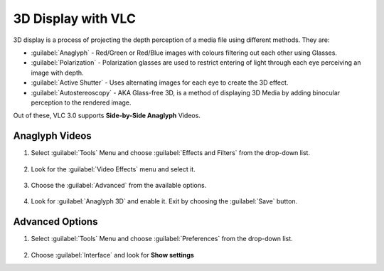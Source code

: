 #####################
 3D Display with VLC
#####################

3D display is a process of projecting the depth perception of a media file using different methods. 
They are:

* :guilabel:`Anaglyph` - Red/Green or Red/Blue images with colours filtering out each other using Glasses.
* :guilabel:`Polarization` - Polarization glasses are used to restrict entering of light through each eye perceiving an image with depth. 
* :guilabel:`Active Shutter` - Uses alternating images for each eye to create the 3D effect.
* :guilabel:`Autostereoscopy` - AKA Glass-free 3D, is a method of displaying 3D Media by adding binocular perception to the rendered image. 

Out of these, VLC 3.0 supports **Side-by-Side Anaglyph** Videos. 

****************
Anaglyph Videos 
****************

1. Select :guilabel:`Tools` Menu and choose :guilabel:`Effects and Filters` from the drop-down list. 

.. figure::  /images/advanced/player/3d_display_step0.jpg
   :align: center

2. Look for the :guilabel:`Video Effects` menu and select it.

.. figure:: /images/advanced/player/3d_display_step1.jpg 
   :align: center 

3. Choose the :guilabel:`Advanced` from the available options.

.. figure:: /images/advanced/player/3d_display_step2.jpg 
   :align: center

4. Look for :guilabel:`Anaglyph 3D` and enable it. Exit by choosing the :guilabel:`Save` button. 

.. figure:: /images/advanced/player/3d_display_step3.jpg 
   :align: center

*****************
Advanced Options
*****************

1. Select :guilabel:`Tools` Menu and choose :guilabel:`Preferences` from the drop-down list. 

.. figure::  /images/advanced/player/3d_display_adv1.jpg
   :align: center

2. Choose :guilabel:`Interface` and look for **Show settings** 
